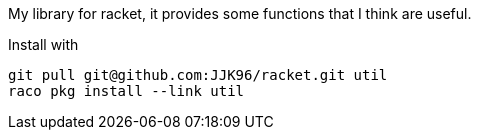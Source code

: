 My library for racket, it provides some functions that I think are useful.

Install with 

  git pull git@github.com:JJK96/racket.git util
  raco pkg install --link util
